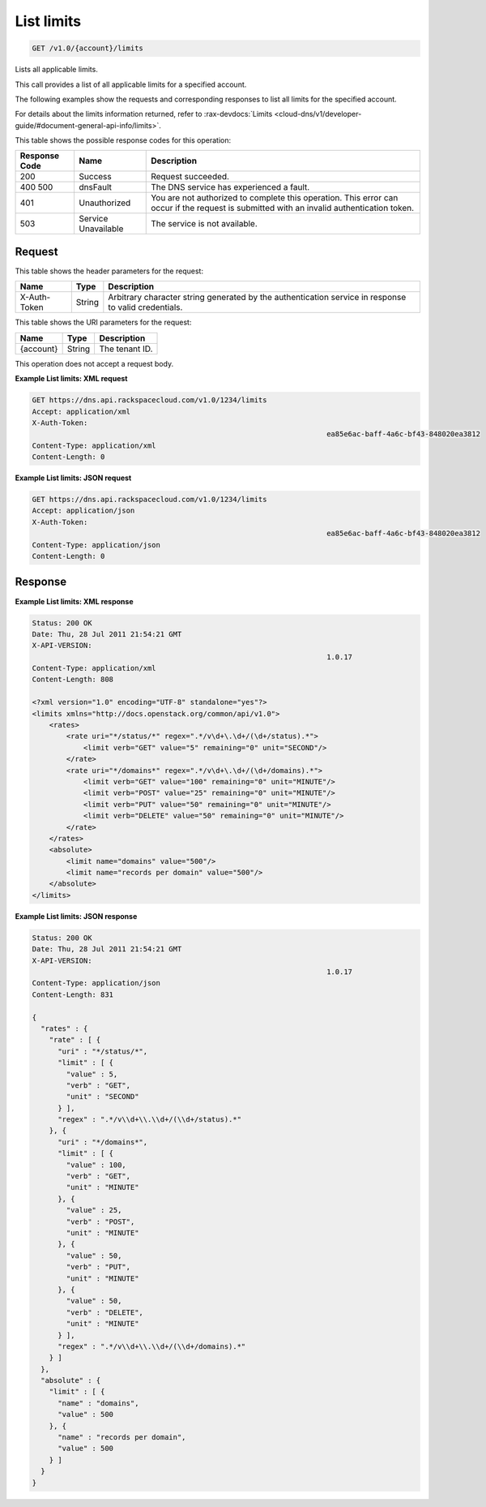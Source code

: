 .. _get-list-limits-v1.0-account-limits:

List limits
^^^^^^^^^^^^^^^^^^^^^^^^^^^^^^^^^^^^^^^^^^^^^^^^^^^^^^^^^^^^^^^^^^^^^^^^^^^^^^^^

.. code::

    GET /v1.0/{account}/limits

Lists all applicable limits.

This call provides a list of all applicable limits for a specified account.

The following examples show the requests and corresponding responses to list all limits for 
the specified account.

For details about the limits information returned, refer to 
:rax-devdocs:`Limits <cloud-dns/v1/developer-guide/#document-general-api-info/limits>`.



This table shows the possible response codes for this operation:

+--------------------------+-------------------------+-------------------------+
|Response Code             |Name                     |Description              |
+==========================+=========================+=========================+
|200                       |Success                  |Request succeeded.       |
+--------------------------+-------------------------+-------------------------+
|400 500                   |dnsFault                 |The DNS service has      |
|                          |                         |experienced a fault.     |
+--------------------------+-------------------------+-------------------------+
|401                       |Unauthorized             |You are not authorized   |
|                          |                         |to complete this         |
|                          |                         |operation. This error    |
|                          |                         |can occur if the request |
|                          |                         |is submitted with an     |
|                          |                         |invalid authentication   |
|                          |                         |token.                   |
+--------------------------+-------------------------+-------------------------+
|503                       |Service Unavailable      |The service is not       |
|                          |                         |available.               |
+--------------------------+-------------------------+-------------------------+

Request
""""""""""""""""

This table shows the header parameters for the request:

+--------------------------+-------------------------+-------------------------+
|Name                      |Type                     |Description              |
+==========================+=========================+=========================+
|X-Auth-Token              |String                   |Arbitrary character      |
|                          |                         |string generated by the  |
|                          |                         |authentication service   |
|                          |                         |in response to valid     |
|                          |                         |credentials.             |
+--------------------------+-------------------------+-------------------------+

This table shows the URI parameters for the request:

+--------------------------+-------------------------+-------------------------+
|Name                      |Type                     |Description              |
+==========================+=========================+=========================+
|{account}                 |String                   |The tenant ID.           |
+--------------------------+-------------------------+-------------------------+

This operation does not accept a request body.

**Example List limits: XML request**

.. code::

   GET https://dns.api.rackspacecloud.com/v1.0/1234/limits
   Accept: application/xml
   X-Auth-Token:
   									ea85e6ac-baff-4a6c-bf43-848020ea3812
   Content-Type: application/xml
   Content-Length: 0

**Example List limits: JSON request**


.. code::

   GET https://dns.api.rackspacecloud.com/v1.0/1234/limits
   Accept: application/json
   X-Auth-Token:
   									ea85e6ac-baff-4a6c-bf43-848020ea3812
   Content-Type: application/json
   Content-Length: 0
   
Response
""""""""""""""""

**Example List limits: XML response**


.. code::

   Status: 200 OK
   Date: Thu, 28 Jul 2011 21:54:21 GMT
   X-API-VERSION:
   									1.0.17
   Content-Type: application/xml
   Content-Length: 808
   
   <?xml version="1.0" encoding="UTF-8" standalone="yes"?>
   <limits xmlns="http://docs.openstack.org/common/api/v1.0">
       <rates>
           <rate uri="*/status/*" regex=".*/v\d+\.\d+/(\d+/status).*">
               <limit verb="GET" value="5" remaining="0" unit="SECOND"/>
           </rate>
           <rate uri="*/domains*" regex=".*/v\d+\.\d+/(\d+/domains).*">
               <limit verb="GET" value="100" remaining="0" unit="MINUTE"/>
               <limit verb="POST" value="25" remaining="0" unit="MINUTE"/>
               <limit verb="PUT" value="50" remaining="0" unit="MINUTE"/>
               <limit verb="DELETE" value="50" remaining="0" unit="MINUTE"/>
           </rate>
       </rates>
       <absolute>
           <limit name="domains" value="500"/>
           <limit name="records per domain" value="500"/>
       </absolute>
   </limits>

**Example List limits: JSON response**


.. code::

   Status: 200 OK
   Date: Thu, 28 Jul 2011 21:54:21 GMT
   X-API-VERSION:
   									1.0.17
   Content-Type: application/json
   Content-Length: 831
   
   {
     "rates" : {
       "rate" : [ {
         "uri" : "*/status/*",
         "limit" : [ {
           "value" : 5,
           "verb" : "GET",
           "unit" : "SECOND"
         } ],
         "regex" : ".*/v\\d+\\.\\d+/(\\d+/status).*"
       }, {
         "uri" : "*/domains*",
         "limit" : [ {
           "value" : 100,
           "verb" : "GET",
           "unit" : "MINUTE"
         }, {
           "value" : 25,
           "verb" : "POST",
           "unit" : "MINUTE"
         }, {
           "value" : 50,
           "verb" : "PUT",
           "unit" : "MINUTE"
         }, {
           "value" : 50,
           "verb" : "DELETE",
           "unit" : "MINUTE"
         } ],
         "regex" : ".*/v\\d+\\.\\d+/(\\d+/domains).*"
       } ]
     },
     "absolute" : {
       "limit" : [ {
         "name" : "domains",
         "value" : 500
       }, {
         "name" : "records per domain",
         "value" : 500
       } ]
     }
   }




